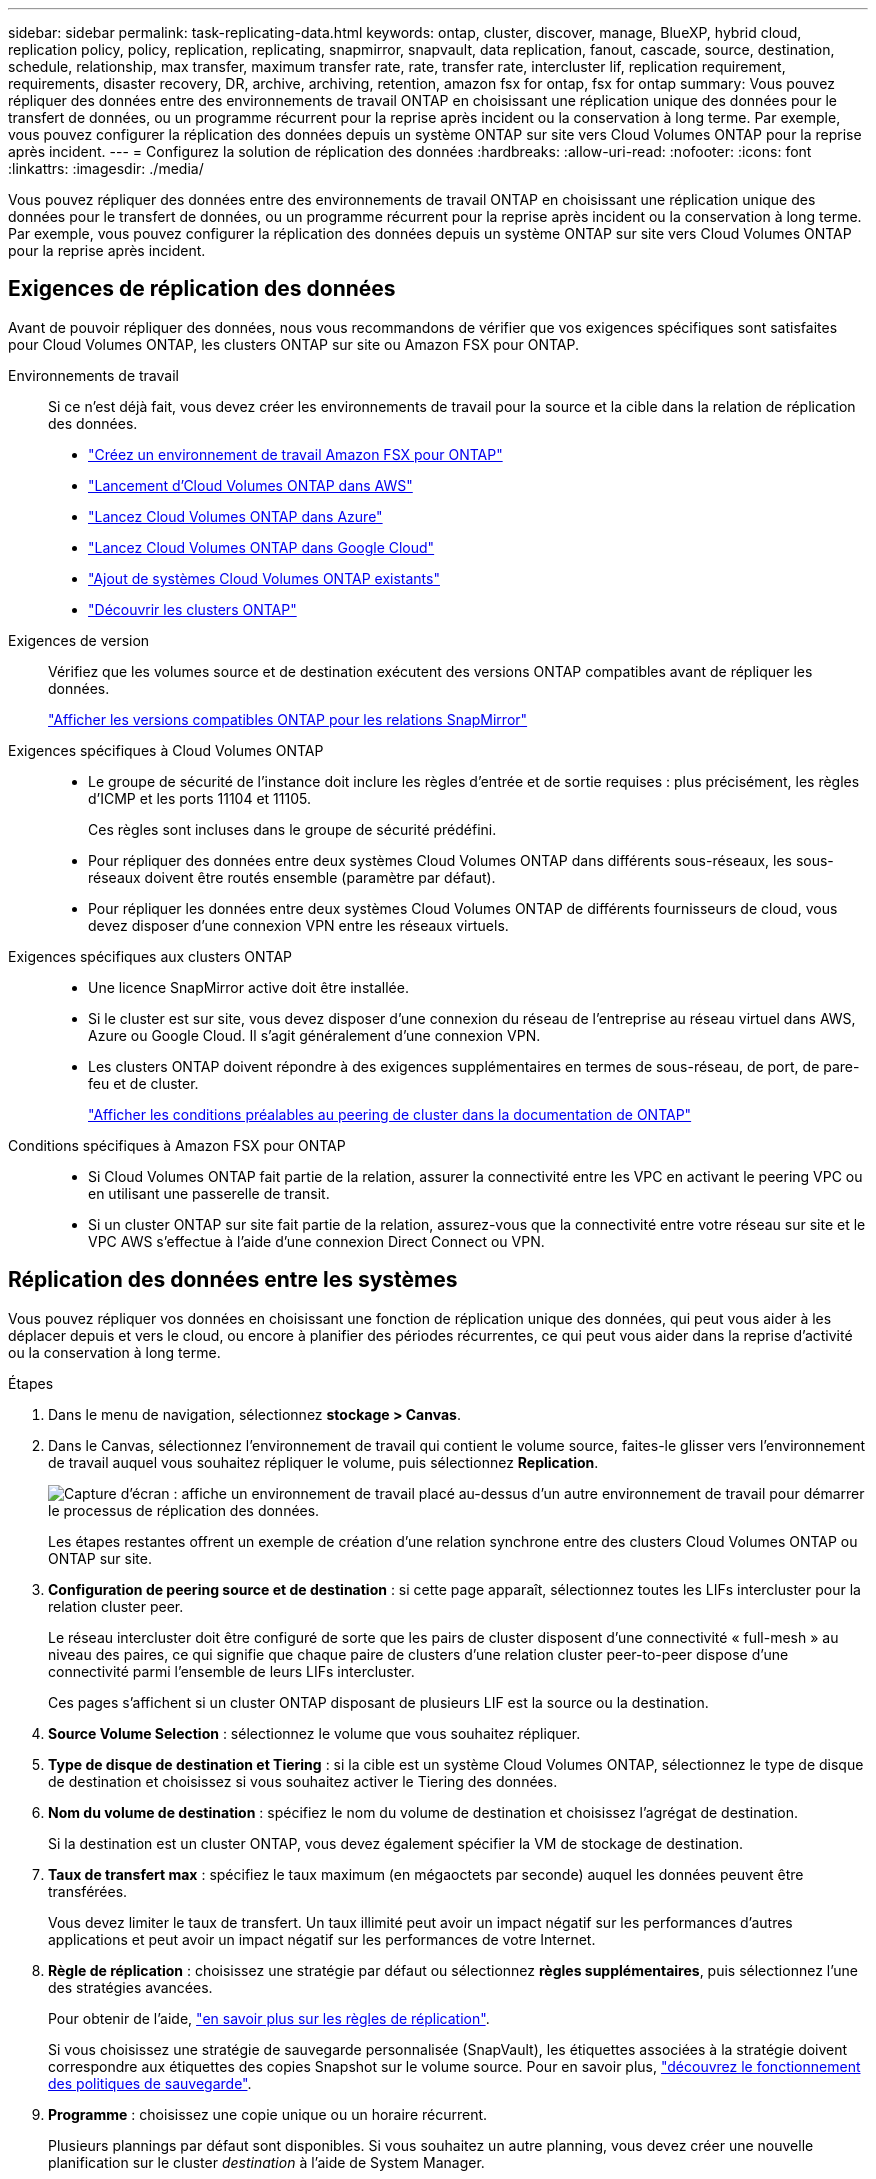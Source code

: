 ---
sidebar: sidebar 
permalink: task-replicating-data.html 
keywords: ontap, cluster, discover, manage, BlueXP, hybrid cloud, replication policy, policy, replication, replicating, snapmirror, snapvault, data replication, fanout, cascade, source, destination, schedule, relationship, max transfer, maximum transfer rate, rate, transfer rate, intercluster lif, replication requirement, requirements, disaster recovery, DR, archive, archiving, retention, amazon fsx for ontap, fsx for ontap 
summary: Vous pouvez répliquer des données entre des environnements de travail ONTAP en choisissant une réplication unique des données pour le transfert de données, ou un programme récurrent pour la reprise après incident ou la conservation à long terme. Par exemple, vous pouvez configurer la réplication des données depuis un système ONTAP sur site vers Cloud Volumes ONTAP pour la reprise après incident. 
---
= Configurez la solution de réplication des données
:hardbreaks:
:allow-uri-read: 
:nofooter: 
:icons: font
:linkattrs: 
:imagesdir: ./media/


[role="lead"]
Vous pouvez répliquer des données entre des environnements de travail ONTAP en choisissant une réplication unique des données pour le transfert de données, ou un programme récurrent pour la reprise après incident ou la conservation à long terme. Par exemple, vous pouvez configurer la réplication des données depuis un système ONTAP sur site vers Cloud Volumes ONTAP pour la reprise après incident.



== Exigences de réplication des données

Avant de pouvoir répliquer des données, nous vous recommandons de vérifier que vos exigences spécifiques sont satisfaites pour Cloud Volumes ONTAP, les clusters ONTAP sur site ou Amazon FSX pour ONTAP.

Environnements de travail:: Si ce n'est déjà fait, vous devez créer les environnements de travail pour la source et la cible dans la relation de réplication des données.
+
--
* https://docs.netapp.com/us-en/bluexp-fsx-ontap/start/task-getting-started-fsx.html["Créez un environnement de travail Amazon FSX pour ONTAP"^]
* https://docs.netapp.com/us-en/bluexp-cloud-volumes-ontap/task-deploying-otc-aws.html["Lancement d'Cloud Volumes ONTAP dans AWS"^]
* https://docs.netapp.com/us-en/bluexp-cloud-volumes-ontap/task-deploying-otc-azure.html["Lancez Cloud Volumes ONTAP dans Azure"^]
* https://docs.netapp.com/us-en/bluexp-cloud-volumes-ontap/task-deploying-gcp.html["Lancez Cloud Volumes ONTAP dans Google Cloud"^]
* https://docs.netapp.com/us-en/bluexp-cloud-volumes-ontap/task-adding-systems.html["Ajout de systèmes Cloud Volumes ONTAP existants"^]
* https://docs.netapp.com/us-en/bluexp-ontap-onprem/task-discovering-ontap.html["Découvrir les clusters ONTAP"^]


--
Exigences de version:: Vérifiez que les volumes source et de destination exécutent des versions ONTAP compatibles avant de répliquer les données.
+
--
https://docs.netapp.com/us-en/ontap/data-protection/compatible-ontap-versions-snapmirror-concept.html["Afficher les versions compatibles ONTAP pour les relations SnapMirror"^]

--
Exigences spécifiques à Cloud Volumes ONTAP::
+
--
* Le groupe de sécurité de l'instance doit inclure les règles d'entrée et de sortie requises : plus précisément, les règles d'ICMP et les ports 11104 et 11105.
+
Ces règles sont incluses dans le groupe de sécurité prédéfini.

* Pour répliquer des données entre deux systèmes Cloud Volumes ONTAP dans différents sous-réseaux, les sous-réseaux doivent être routés ensemble (paramètre par défaut).
* Pour répliquer les données entre deux systèmes Cloud Volumes ONTAP de différents fournisseurs de cloud, vous devez disposer d'une connexion VPN entre les réseaux virtuels.


--
Exigences spécifiques aux clusters ONTAP::
+
--
* Une licence SnapMirror active doit être installée.
* Si le cluster est sur site, vous devez disposer d'une connexion du réseau de l'entreprise au réseau virtuel dans AWS, Azure ou Google Cloud. Il s'agit généralement d'une connexion VPN.
* Les clusters ONTAP doivent répondre à des exigences supplémentaires en termes de sous-réseau, de port, de pare-feu et de cluster.
+
https://docs.netapp.com/us-en/ontap-sm-classic/peering/reference_prerequisites_for_cluster_peering.html["Afficher les conditions préalables au peering de cluster dans la documentation de ONTAP"^]



--
Conditions spécifiques à Amazon FSX pour ONTAP::
+
--
* Si Cloud Volumes ONTAP fait partie de la relation, assurer la connectivité entre les VPC en activant le peering VPC ou en utilisant une passerelle de transit.
* Si un cluster ONTAP sur site fait partie de la relation, assurez-vous que la connectivité entre votre réseau sur site et le VPC AWS s'effectue à l'aide d'une connexion Direct Connect ou VPN.


--




== Réplication des données entre les systèmes

Vous pouvez répliquer vos données en choisissant une fonction de réplication unique des données, qui peut vous aider à les déplacer depuis et vers le cloud, ou encore à planifier des périodes récurrentes, ce qui peut vous aider dans la reprise d'activité ou la conservation à long terme.

.Étapes
. Dans le menu de navigation, sélectionnez *stockage > Canvas*.
. Dans le Canvas, sélectionnez l'environnement de travail qui contient le volume source, faites-le glisser vers l'environnement de travail auquel vous souhaitez répliquer le volume, puis sélectionnez *Replication*.
+
image:screenshot-drag-and-drop.png["Capture d'écran : affiche un environnement de travail placé au-dessus d'un autre environnement de travail pour démarrer le processus de réplication des données."]

+
Les étapes restantes offrent un exemple de création d'une relation synchrone entre des clusters Cloud Volumes ONTAP ou ONTAP sur site.

. *Configuration de peering source et de destination* : si cette page apparaît, sélectionnez toutes les LIFs intercluster pour la relation cluster peer.
+
Le réseau intercluster doit être configuré de sorte que les pairs de cluster disposent d'une connectivité « full-mesh » au niveau des paires, ce qui signifie que chaque paire de clusters d'une relation cluster peer-to-peer dispose d'une connectivité parmi l'ensemble de leurs LIFs intercluster.

+
Ces pages s'affichent si un cluster ONTAP disposant de plusieurs LIF est la source ou la destination.

. *Source Volume Selection* : sélectionnez le volume que vous souhaitez répliquer.
. *Type de disque de destination et Tiering* : si la cible est un système Cloud Volumes ONTAP, sélectionnez le type de disque de destination et choisissez si vous souhaitez activer le Tiering des données.
. *Nom du volume de destination* : spécifiez le nom du volume de destination et choisissez l'agrégat de destination.
+
Si la destination est un cluster ONTAP, vous devez également spécifier la VM de stockage de destination.

. *Taux de transfert max* : spécifiez le taux maximum (en mégaoctets par seconde) auquel les données peuvent être transférées.
+
Vous devez limiter le taux de transfert. Un taux illimité peut avoir un impact négatif sur les performances d'autres applications et peut avoir un impact négatif sur les performances de votre Internet.

. *Règle de réplication* : choisissez une stratégie par défaut ou sélectionnez *règles supplémentaires*, puis sélectionnez l'une des stratégies avancées.
+
Pour obtenir de l'aide, link:concept-replication-policies.html["en savoir plus sur les règles de réplication"].

+
Si vous choisissez une stratégie de sauvegarde personnalisée (SnapVault), les étiquettes associées à la stratégie doivent correspondre aux étiquettes des copies Snapshot sur le volume source. Pour en savoir plus, link:concept-backup-policies.html["découvrez le fonctionnement des politiques de sauvegarde"].

. *Programme* : choisissez une copie unique ou un horaire récurrent.
+
Plusieurs plannings par défaut sont disponibles. Si vous souhaitez un autre planning, vous devez créer une nouvelle planification sur le cluster _destination_ à l'aide de System Manager.

. *Revoir* : passez en revue vos sélections et sélectionnez *aller*.


.Résultat
BlueXP démarre le processus de réplication des données. Vous pouvez afficher des détails sur la relation de volume à partir du service de réplication BlueXP.
